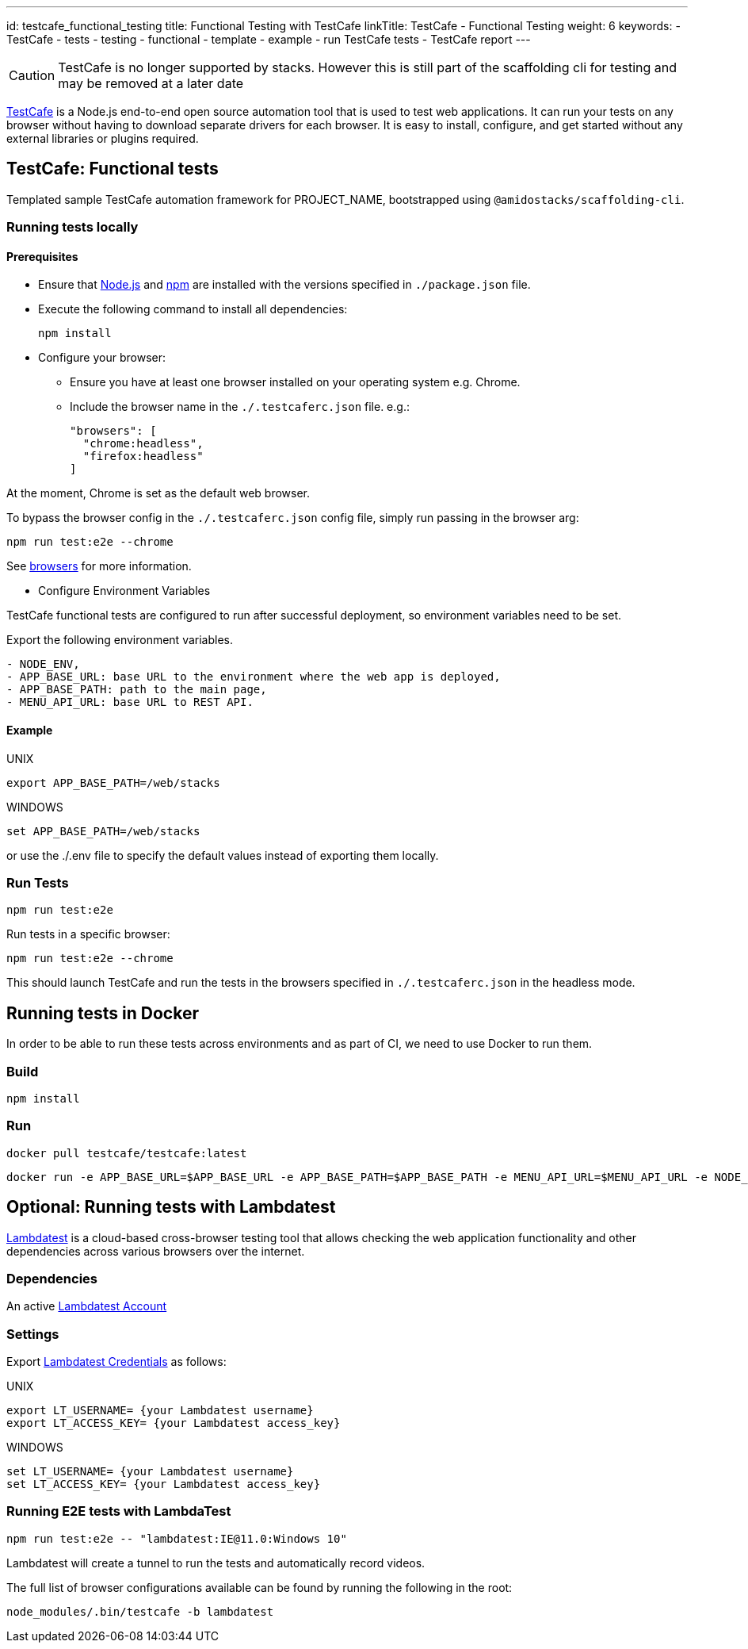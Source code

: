 ---
id: testcafe_functional_testing
title: Functional Testing with TestCafe
linkTitle: TestCafe - Functional Testing
weight: 6
keywords:
  - TestCafe
  - tests
  - testing
  - functional
  - template
  - example
  - run TestCafe tests
  - TestCafe report
---

[CAUTION]
TestCafe is no longer supported by stacks. However this is still part of the scaffolding cli for testing and may be removed at a later date

link:https://devexpress.github.io/testcafe/[TestCafe] is a Node.js end-to-end open source automation tool that is used to test web applications. It can run your tests on any browser without having to download separate drivers for each browser. It is easy to install, configure, and get started without any external libraries or plugins required.

== TestCafe: Functional tests

Templated sample TestCafe automation framework for PROJECT_NAME, bootstrapped using `@amidostacks/scaffolding-cli`.

=== Running tests locally

==== Prerequisites

* Ensure that link:https://nodejs.org/[Node.js] and link:https://www.npmjs.com/[npm] are installed with the versions specified in `./package.json` file.
* Execute the following command to install all dependencies:
+
[source,bash]
----
npm install
----

* Configure your browser:
    ** Ensure you have at least one browser installed on your operating system e.g. Chrome.
    ** Include the browser name in the `./.testcaferc.json` file. e.g.:
+
[source]
----
"browsers": [
  "chrome:headless",
  "firefox:headless"
]
----

At the moment, Chrome is set as the default web browser.

To bypass the browser config in the `./.testcaferc.json` config file, simply run passing in the browser arg:

[source,bash]
----
npm run test:e2e --chrome
----

See link:https://devexpress.github.io/testcafe/documentation/using-testcafe/common-concepts/browsers/[browsers] for more information.

* Configure Environment Variables

TestCafe functional tests are configured to run after successful deployment, so environment variables need to be set.

Export the following environment variables.
----
- NODE_ENV,
- APP_BASE_URL: base URL to the environment where the web app is deployed,
- APP_BASE_PATH: path to the main page,
- MENU_API_URL: base URL to REST API.
----

==== Example

.UNIX
[source,bash]
----
export APP_BASE_PATH=/web/stacks
----

.WINDOWS
[source,bash]
----
set APP_BASE_PATH=/web/stacks
----

or use the ./.env file to specify the default values instead of exporting them locally.

=== Run Tests

[source,bash]
----
npm run test:e2e
----

Run tests in a specific browser:

[source,bash]
----
npm run test:e2e --chrome
----

This should launch TestCafe and run the tests in the browsers specified in `./.testcaferc.json` in the headless mode.

== Running tests in Docker

In order to be able to run these tests across environments and as part of CI, we need to use Docker to run them.

=== Build

[source,bash]
----
npm install
----

=== Run

[source,bash]
----
docker pull testcafe/testcafe:latest
----
[source,bash]
----
docker run -e APP_BASE_URL=$APP_BASE_URL -e APP_BASE_PATH=$APP_BASE_PATH -e MENU_API_URL=$MENU_API_URL -e NODE_ENV=$NODE_ENV -it -v $(pwd):/tests testcafe/testcafe chromium /**/*.test.cf.ts
----

== Optional: Running tests with Lambdatest

link:https://www.lambdatest.com[Lambdatest] is a cloud-based cross-browser testing tool that allows checking the web application functionality and other dependencies across various browsers over the internet.

=== Dependencies

An active link:https://accounts.lambdatest.com/dashboard[Lambdatest Account]

=== Settings

Export link:https://www.lambdatest.com/support/docs/npm-plugin-for-testcafe-integration-with-lambdatest/[Lambdatest Credentials] as follows:

.UNIX
[source,bash]
----
export LT_USERNAME= {your Lambdatest username}
export LT_ACCESS_KEY= {your Lambdatest access_key}
----

.WINDOWS
[source,bash]
----
set LT_USERNAME= {your Lambdatest username}
set LT_ACCESS_KEY= {your Lambdatest access_key}
----

=== Running E2E tests with LambdaTest

[source,bash]
----
npm run test:e2e -- "lambdatest:IE@11.0:Windows 10"
----

Lambdatest will create a tunnel to run the tests and automatically record videos.

The full list of browser configurations available can be found by running the following in the root:

[source,bash]
----
node_modules/.bin/testcafe -b lambdatest
----
